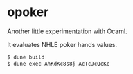 * opoker

Another little experimentation with Ocaml.

It evaluates NHLE poker hands values.

#+BEGIN_SRC bash
 $ dune build
 $ dune exec AhKdKc8s8j AcTcJcQcKc
#+END_SRC

